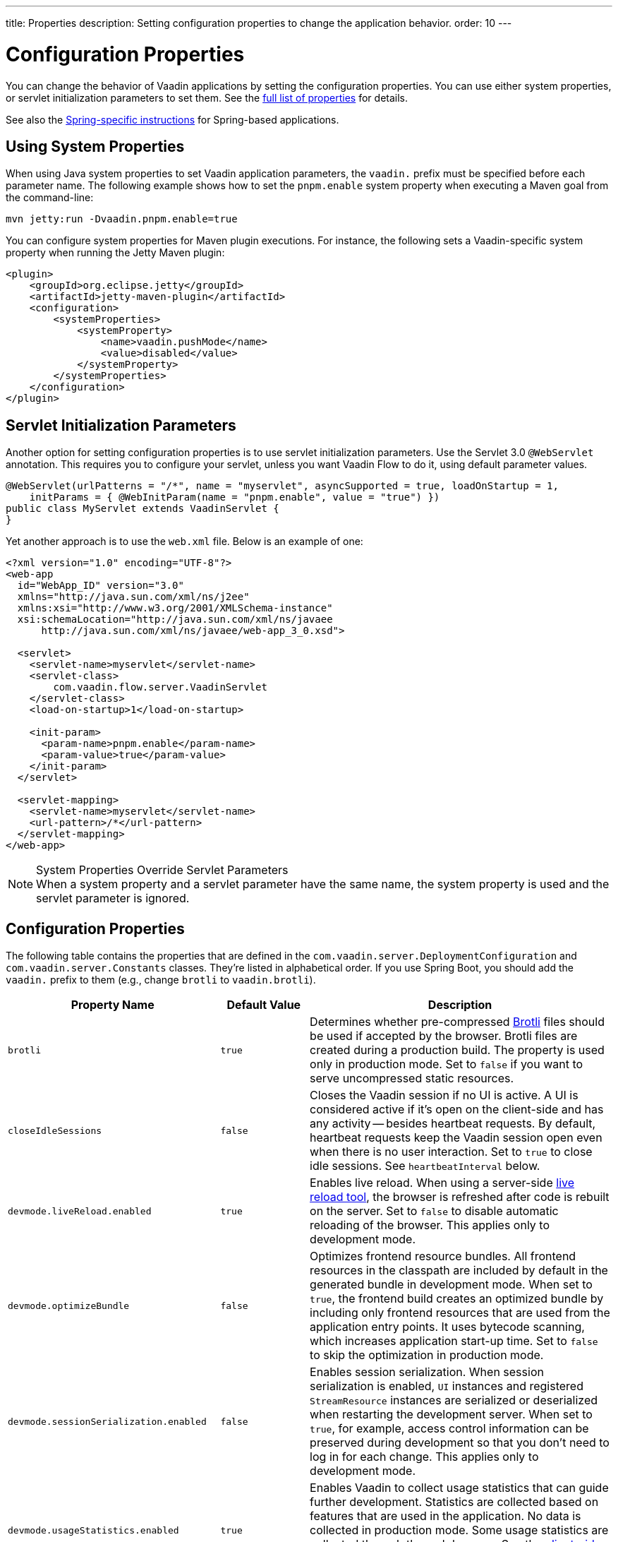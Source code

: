 ---
title: Properties
description: Setting configuration properties to change the application behavior.
order: 10
---


= Configuration Properties

You can change the behavior of Vaadin applications by setting the configuration properties. You can use either system properties, or servlet initialization parameters to set them. See the <<properties,full list of properties>> for details.

See also the <<{articles}/flow/integrations/spring/configuration#, Spring-specific instructions>> for Spring-based applications.


[[system-properties]]
== Using System Properties

When using Java system properties to set Vaadin application parameters, the `vaadin.` prefix must be specified before each parameter name. The following example shows how to set the `pnpm.enable` system property when executing a Maven goal from the command-line:

[source,bash]
----
mvn jetty:run -Dvaadin.pnpm.enable=true
----

You can configure system properties for Maven plugin executions. For instance, the following sets a Vaadin-specific system property when running the Jetty Maven plugin:

[source,xml]
----
<plugin>
    <groupId>org.eclipse.jetty</groupId>
    <artifactId>jetty-maven-plugin</artifactId>
    <configuration>
        <systemProperties>
            <systemProperty>
                <name>vaadin.pushMode</name>
                <value>disabled</value>
            </systemProperty>
        </systemProperties>
    </configuration>
</plugin>
----


== Servlet Initialization Parameters

Another option for setting configuration properties is to use servlet initialization parameters. Use the Servlet 3.0 `@WebServlet` annotation. This requires you to configure your servlet, unless you want Vaadin Flow to do it, using default parameter values.

[source,java]
----
@WebServlet(urlPatterns = "/*", name = "myservlet", asyncSupported = true, loadOnStartup = 1,
    initParams = { @WebInitParam(name = "pnpm.enable", value = "true") })
public class MyServlet extends VaadinServlet {
}
----

Yet another approach is to use the [filename]`web.xml` file. Below is an example of one:

[source,xml]
----
<?xml version="1.0" encoding="UTF-8"?>
<web-app
  id="WebApp_ID" version="3.0"
  xmlns="http://java.sun.com/xml/ns/j2ee"
  xmlns:xsi="http://www.w3.org/2001/XMLSchema-instance"
  xsi:schemaLocation="http://java.sun.com/xml/ns/javaee
      http://java.sun.com/xml/ns/javaee/web-app_3_0.xsd">

  <servlet>
    <servlet-name>myservlet</servlet-name>
    <servlet-class>
        com.vaadin.flow.server.VaadinServlet
    </servlet-class>
    <load-on-startup>1</load-on-startup>

    <init-param>
      <param-name>pnpm.enable</param-name>
      <param-value>true</param-value>
    </init-param>
  </servlet>

  <servlet-mapping>
    <servlet-name>myservlet</servlet-name>
    <url-pattern>/*</url-pattern>
  </servlet-mapping>
</web-app>
----


.System Properties Override Servlet Parameters
[NOTE]
When a system property and a servlet parameter have the same name, the system property is used and the servlet parameter is ignored.


[[properties]]
== Configuration Properties

The following table contains the properties that are defined in the [classname]`com.vaadin.server.DeploymentConfiguration` and [classname]`com.vaadin.server.Constants` classes. They're listed in alphabetical order. If you use Spring Boot, you should add the `vaadin.` prefix to them (e.g., change `brotli` to `vaadin.brotli`).


[cols="1,1,4"]
|===
|Property Name |Default Value |Description

|`brotli`
|`true`
|Determines whether pre-compressed https://github.com/google/brotli[Brotli] files should be used if accepted by the browser. Brotli files are created during a production build. The property is used only in production mode. Set to `false` if you want to serve uncompressed static resources.

|`closeIdleSessions`
|`false`
|Closes the Vaadin session if no UI is active. A UI is considered active if it's open on the client-side and has any activity -- besides heartbeat requests. By default, heartbeat requests keep the Vaadin session open even when there is no user interaction. Set to `true` to close idle sessions. See `heartbeatInterval` below.

|`devmode.liveReload.enabled`
|`true`
|Enables live reload. When using a server-side <<live-reload/index#, live reload tool>>, the browser is refreshed after code is rebuilt on the server. Set to `false` to disable automatic reloading of the browser. This applies only to development mode.

|`devmode.optimizeBundle`
|`false`
|Optimizes frontend resource bundles. All frontend resources in the classpath are included by default in the generated bundle in development mode. When set to `true`, the frontend build creates an optimized bundle by including only frontend resources that are used from the application entry points. It uses bytecode scanning, which increases application start-up time. Set to `false` to skip the optimization in production mode.

|`devmode.sessionSerialization.enabled`
|`false`
|Enables session serialization. When session serialization is enabled, [classname]`UI` instances and registered [classname]`StreamResource` instances are serialized or deserialized when restarting the development server. When set to `true`, for example, access control information can be preserved during development so that you don't need to log in for each change. This applies only to development mode.

|`devmode.usageStatistics.enabled`
|`true`
|Enables Vaadin to collect usage statistics that can guide further development. Statistics are collected based on features that are used in the application. No data is collected in production mode. Some usage statistics are collected through the web browser. See the https://github.com/vaadin/vaadin-usage-statistics[client-side collector repository] for instructions on how to opt out. This applies only to development mode.

|`disable.automatic.servlet.registration`
|`false`
|Disables automatic servlet registration that's required by Vaadin applications. You must register Vaadin servlets if set to `true`.

|`disable-xsrf-protection`
|`false`
|Disables cross-site request forgery protection. The protection is enabled by default. You should keep it enabled -- except for certain types of testing.

|`eagerServerLoad`
|`false`
|Enables the client-side bootstrap page to include the initial JSON data fragment.

|`enableErrorHandlerRedirect`
|`false`
|If `{@code true}`, navigation error views implementing [interfacename]`HasErrorParameter` can be rendered for exceptions during RPC request handling.

|`frontend.hotdeploy`
|`false`
|Enables development using the frontend development server instead of an application bundle. This applies only to development mode.

|`heartbeatInterval`
|300 seconds (i.e., 5 minutes)
|Sets the heartbeat interval time. UIs that are open on the client-side send a regular heartbeat to the server indicating that they're still active even without ongoing user interaction. When the server doesn't receive a valid heartbeat from a given UI within a certain amount of time, it removes that UI from the session. The interval value is expressed in `seconds`. See also `closeIdleSessions`.

|`i18n.provider`
|`null`
|Sets the fully-qualified name for the internationalization provider class. To translate strings for localization, the application should implement the `I18NProvider` interface and define the class name in the `i18n.provider` property. See the <<{articles}/flow/advanced/i18n-localization#, Localization documentation>> for details.

|`maxMessageSuspendTimeout`
|5000 ms (i.e., 5 seconds)
|Sets the maximum time in `milliseconds` that the client waits for predecessors of an out-of-sequence message, before considering them missing and requesting a full state resynchronization from the server. For example, when a server sends adjacent `XmlHttpRequest` responses and pushes messages over a low-bandwidth connection, the client may receive the messages out of sequence. Increase this value if your application experiences excessive resynchronization requests. However, be aware that it degrades the UX with flickering and loss of client-side-only states, such as scroll position.

|`pnpm.enable`
|`false`
|Enables `pnpm`, instead of `npm`, to resolve and download frontend dependencies. It's set by default to `false` since `npm` is used typically. Set it to `true` to enable `pnpm`. See <<development-mode/npm-pnpm-bun#, Switching Between npm, pnpm and bun>> for more information.

|`bun.enable`
|`false`
|Enables `bun`, instead of `npm`, to resolve and download frontend dependencies. It's set by default to `false` since `npm` is used typically. Set it to `true` to enable `bun`. See <<development-mode/npm-pnpm-bun#, Switching Between npm, pnpm and bun>> for more information.

|`productionMode`
|`false`
|Sets the application to work in production mode. This disables most of the logged information to improve performance -- information that appears on the server and browser console. Development mode JavaScript functions aren't exported. Any `push` is given as a minified JavaScript file instead of a full-size one, and any static resources are cached. See the <<../production#,Deploying to Production>> for more information. Set to `true` when building applications for public deployment.

|`pushLongPollingSuspendTimeout`
|`-1` (i.e., no timeout)
|Sets the timeout in `milliseconds` for network requests when using long polling transport. If you have long polling enabled with a proxy that has a timeout, set `pushLongPollingSuspendTimeout` to less time than the proxy timeout for clients to reconnect.

|`pushMode`
|`disabled`
|Enables server push. The permitted values are `disabled`, `manual`, and `automatic`. See <<{articles}/flow/advanced/server-push#, Server Push>> for more information.

|`pushServletMapping`
|`""`
|Specifies the servlet mapping used for bidirectional (i.e., "push") client-server communication. Some Java application servers require special context. For example, you can specify websockets with this.

|`requestTiming`
|`true` for development mode; `false` for production mode
|Includes basic timing information in responses that can be used for performance testing.

|`syncIdCheck`
|`true`
|Enables synchronized ID checking. The synchronized ID is used to handle situations in which the client sends a message to a connector that has been removed from the server. It's set to `true`, by default. You should only disable it if your application doesn't need to stay synchronized, and suffers from a bad network connection.

|`webComponentDisconnect`
|300 seconds (i.e., 5 minutes)
|Sets the number of `seconds` that a Vaadin Flow application embedded as a Web Component waits for a reconnect before removing the server-side component from memory.

|`sessionLockCheckStrategy`
|assert
|When production mode is enabled, the Vaadin session lock check is done according to this setting. By default, the check is done only if assertions are also enabled: this is to avoid the small performance impact of continuously checking the lock status. Alternative values are 'log' to log a warning, or 'throw' to fail with an `IllegalStateException`. The 'log' option also logs a full stack trace, enabling you to determine any problematic calls to Vaadin UI components from background threads. This is since Vaadin Flow version 24.4.

|===


== Vaadin Plugin Properties

The following table contains the properties that are used only by the Vaadin Maven and Gradle Plugin, and are not applicable for deployment configuration:

[cols="1,1,3,1"]
|===
|System Property
|Plugin Configuration
|Description
|Default Value

|`vaadin.ci.build`
|`ciBuild`
|Determines whether `npm ci` is run, instead of `npm i`, for production frontend builds. If you use `pnpm` or `bun`, the install command runs with the `--frozen-lockfile` parameter. The build fails if the [filename]`package.json` and the lockfile have mismatching versions.
|`false`

|`vaadin.force.production.build`
|`forceProductionBuild`
|Forces Vaadin Flow to create a new production bundle, even if there is already a usable pre-compiled bundle. This is required usually when creating an optimized production bundle, and to load component sources to the browser on demand -- such as when opening a route where these components are used.
|`false`

|`vaadin.skip.dev.bundle`
|`skipDevBundleRebuild`
|Prevents a frontend development bundle from being re-built, even if Vaadin Flow decides to use an existing compiled development bundle. This is mainly needed when re-bundling checker in Vaadin Flow has problems leading to false re-bundling, and one needs a workaround while it's being resolved.
|`false`
|===

[discussion-id]`27BF72FB-1E23-42B0-B540-A602F9AD4571`

++++
<style>
[class^=PageHeader-module--descriptionContainer] {display: none;}
</style>
++++

